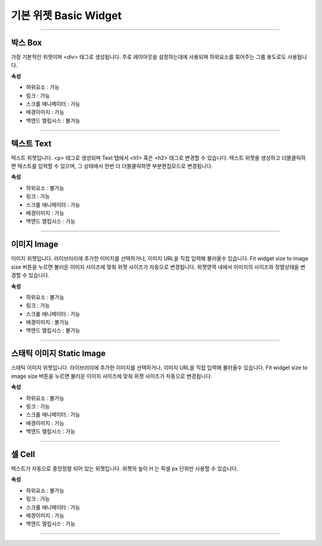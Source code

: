 

기본 위젯 Basic Widget
============

-----------


.. image:: resource/widget/IUBox.png

박스 Box
----------

.. image:: resource/iu_manual_prop_basic_IUBox.png

가장 기본적인 위젯이며 <div> 태그로 생성됩니다.
주로 레이아웃을 설정하는데에 사용되며 하위요소를 묶어주는 그룹 용도로도 사용됩니다.


**속성**

* 하위요소 : 가능
* 링크 : 가능
* 스크롤 애니메이터 : 가능
* 배경이미지 : 가능
* 백엔드 엘립시스 : 불가능

----------



.. image:: resource/widget/IUText.png

텍스트 Text 
----------

.. image:: resource/iu_manual_prop_basic_IUText.png

텍스트 위젯입니다.
<p> 태그로 생성되며 Text 탭에서 <h1> 혹은 <h2> 태그로 변경할 수 있습니다.
텍스트 위젯을 생성하고 더블클릭하면 텍스트를 입력할 수 있으며, 그 상태에서 한번 더 더블클릭하면 부분편집모드로 변경됩니다.


**속성**

* 하위요소 : 불가능
* 링크 : 가능
* 스크롤 애니메이터 : 가능
* 배경이미지 : 가능
* 백엔드 엘립시스 : 가능

----------



.. image:: resource/widget/IUFloatingImage.png

이미지 Image
----------

.. image:: resource/iu_manual_prop_basic_IUFloatingImage.png

이미지 위젯입니다.
라이브러리에 추가한 이미지를 선택하거나, 이미지 URL을 직접 입력해 불러올수 있습니다.
Fit widget size to image size 버튼을 누르면 불러온 이미지 사이즈에 맞춰 위젯 사이즈가 자동으로 변경됩니다.
위젯영역 내에서 이미지의 사이즈와 정렬상태을 변경할 수 있습니다. 


**속성**

* 하위요소 : 불가능
* 링크 : 가능
* 스크롤 애니메이터 : 가능
* 배경이미지 : 불가능
* 백엔드 엘립시스 : 불가능

----------



.. image:: resource/widget/IUImage.png

스태틱 이미지 Static Image
----------

.. image:: resource/iu_manual_prop_basic_IUImage.png

스태틱 이미지 위젯입니다.
라이브러리에 추가한 이미지를 선택하거나, 이미지 URL을 직접 입력해 불러올수 있습니다.
Fit widget size to image size 버튼을 누르면 불러온 이미지 사이즈에 맞춰 위젯 사이즈가 자동으로 변경됩니다.


**속성**

* 하위요소 : 불가능
* 링크 : 가능
* 스크롤 애니메이터 : 가능
* 배경이미지 : 가능
* 백엔드 엘립시스 : 가능

----------



.. image:: resource/widget/IUCell.png

셀 Cell
----------

.. image:: resource/iu_manual_prop_basic_IUCell.png

텍스트가 자동으로 중앙정렬 되어 있는 위젯입니다. 위젯의 높이 H 는 픽셀 px 단위만 사용할 수 있습니다.


**속성**

* 하위요소 : 불가능
* 링크 : 가능
* 스크롤 애니메이터 : 가능
* 배경이미지 : 가능
* 백엔드 엘립시스 : 가능

----------


